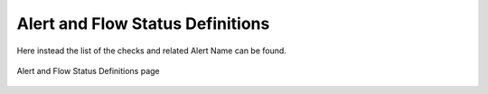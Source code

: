 .. _AlertAndFlowStatusDefinitions:

Alert and Flow Status Definitions
=================================

Here instead the list of the checks and related Alert Name can be found.

.. figure:: ../../../img/alert_flow_status_definitions.png
  :align: center
  :alt: Pcap Analysis

  Alert and Flow Status Definitions page

